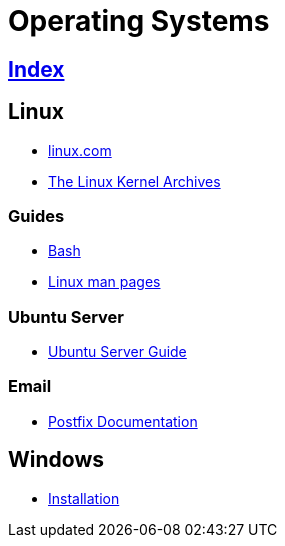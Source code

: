 = Operating Systems

== link:../index.adoc[Index]

== Linux

- link:https://www.linux.com[linux.com]
- link:https://www.kernel.org/[The Linux Kernel Archives]

=== Guides

- link:os-linux-bash.adoc[Bash]
- link:https://linux.die.net/man/[Linux man pages]

=== Ubuntu Server

- link:https://help.ubuntu.com/lts/serverguide/[Ubuntu Server Guide]

=== Email

- link:http://www.postfix.org/documentation.html[Postfix Documentation]

== Windows

- link:os-windows-install.adoc[Installation]
